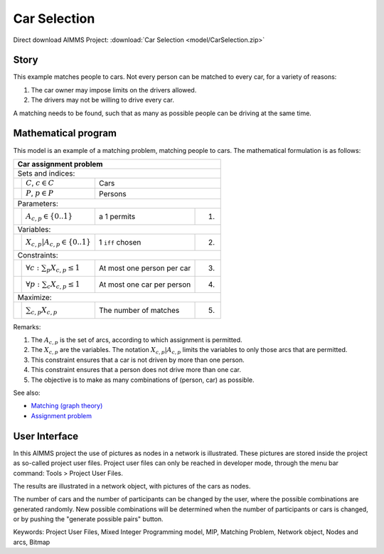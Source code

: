Car Selection
=====================

.. meta::
   :keywords: Project User Files, Mixed Integer Programming model, MIP, Matching Problem, Network object, Nodes and arcs, Bitmap
   :description: In this AIMMS project the use of pictures as nodes in a network is illustrated.

Direct download AIMMS Project: :download:`Car Selection <model/CarSelection.zip>`

Story
---------

This example matches people to cars. 
Not every person can be matched to every car, for a variety of reasons:

#.  The car owner may impose limits on the drivers allowed.

#.  The drivers may not be willing to drive every car.

A matching needs to be found, such that as many as possible people can be driving at the same time.

Mathematical program
---------------------

This model is an example of a matching problem, matching people to cars. 
The mathematical formulation is as follows:

+-----+--------------------------------------------+----------------------------+------+
|       Car assignment problem                                                         |
+=====+============================================+============================+======+
+ Sets and indices:                                                                    |
+-----+--------------------------------------------+----------------------------+------+
+     | :math:`C`, :math:`c \in C`                 | Cars                              |
+-----+--------------------------------------------+----------------------------+------+
+     | :math:`P`, :math:`p \in P`                 | Persons                           |
+-----+--------------------------------------------+----------------------------+------+
| Parameters:                                                                          |
+-----+--------------------------------------------+----------------------------+------+
|     | :math:`A_{c,p} \in \{0..1\}`               | a 1 permits                | 1.   |
+-----+--------------------------------------------+----------------------------+------+
| Variables:                                                                           |
+-----+--------------------------------------------+----------------------------+------+
|     | :math:`X_{c,p}|A_{c,p} \in \{0..1\}`       | 1 ``iff`` chosen           | 2.   |
+-----+--------------------------------------------+----------------------------+------+
| Constraints:                                                                         |
+-----+--------------------------------------------+----------------------------+------+
|     | :math:`\forall c: \sum_p X_{c,p} \leq 1`   | At most one person per car | 3.   |
+-----+--------------------------------------------+----------------------------+------+
|     | :math:`\forall p: \sum_c X_{c,p} \leq 1`   | At most one car per person | 4.   |
+-----+--------------------------------------------+----------------------------+------+
| Maximize:                                                                            |
+-----+--------------------------------------------+----------------------------+------+
|     | :math:`\sum_{c,p} X_{c,p}`                 | The number of matches      | 5.   |
+-----+--------------------------------------------+----------------------------+------+



Remarks:

#.  The :math:`A_{c,p}` is the set of arcs, according to which assignment is permitted.

#.  The :math:`X_{c,p}` are the variables. The notation :math:`X_{c,p}|A_{c,p}` 
    limits the variables to only those arcs that are permitted.

#.  This constraint ensures that a car is not driven by more than one person.

#.  This constraint ensures that a person does not drive more than one car.

#.  The objective is to make as many combinations of (person, car) as possible.

See also:

*   `Matching (graph theory) <https://en.wikipedia.org/wiki/Matching_(graph_theory)>`_

*   `Assignment problem <https://en.wikipedia.org/wiki/Assignment_problem>`_

User Interface
--------------

In this AIMMS project the use of pictures as nodes in a network is illustrated. 
These pictures are stored inside the project as so-called project user files. 
Project user files can only be reached in developer mode, through the menu bar command: Tools > Project User Files.

The results are illustrated in a network object, with pictures of the cars as nodes.

The number of cars and the number of participants can be changed by the user, where the possible combinations are generated randomly. 
New possible combinations will be determined when the number of participants or cars is changed, or by pushing the "generate possible pairs" button.

Keywords:
Project User Files, Mixed Integer Programming model, MIP, Matching Problem, Network object, Nodes and arcs, Bitmap


